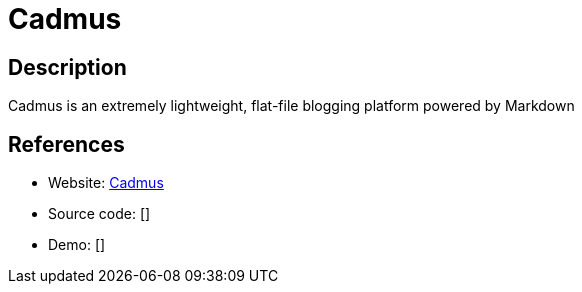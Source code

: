 = Cadmus

:Name:          Cadmus
:Language:      Cadmus
:License:       MIT
:Topic:         Blogging Platforms
:Category:      
:Subcategory:   

// END-OF-HEADER. DO NOT MODIFY OR DELETE THIS LINE

== Description

Cadmus is an extremely lightweight, flat-file blogging platform powered by Markdown

== References

* Website: https://github.com/liamdemafelix/cadmus[Cadmus]
* Source code: []
* Demo: []
